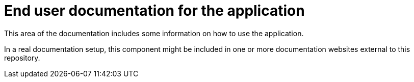 = End user documentation for the application

This area of the documentation includes some information on how to use the application.

In a real documentation setup, this component might be included in one or more documentation websites external to this repository.